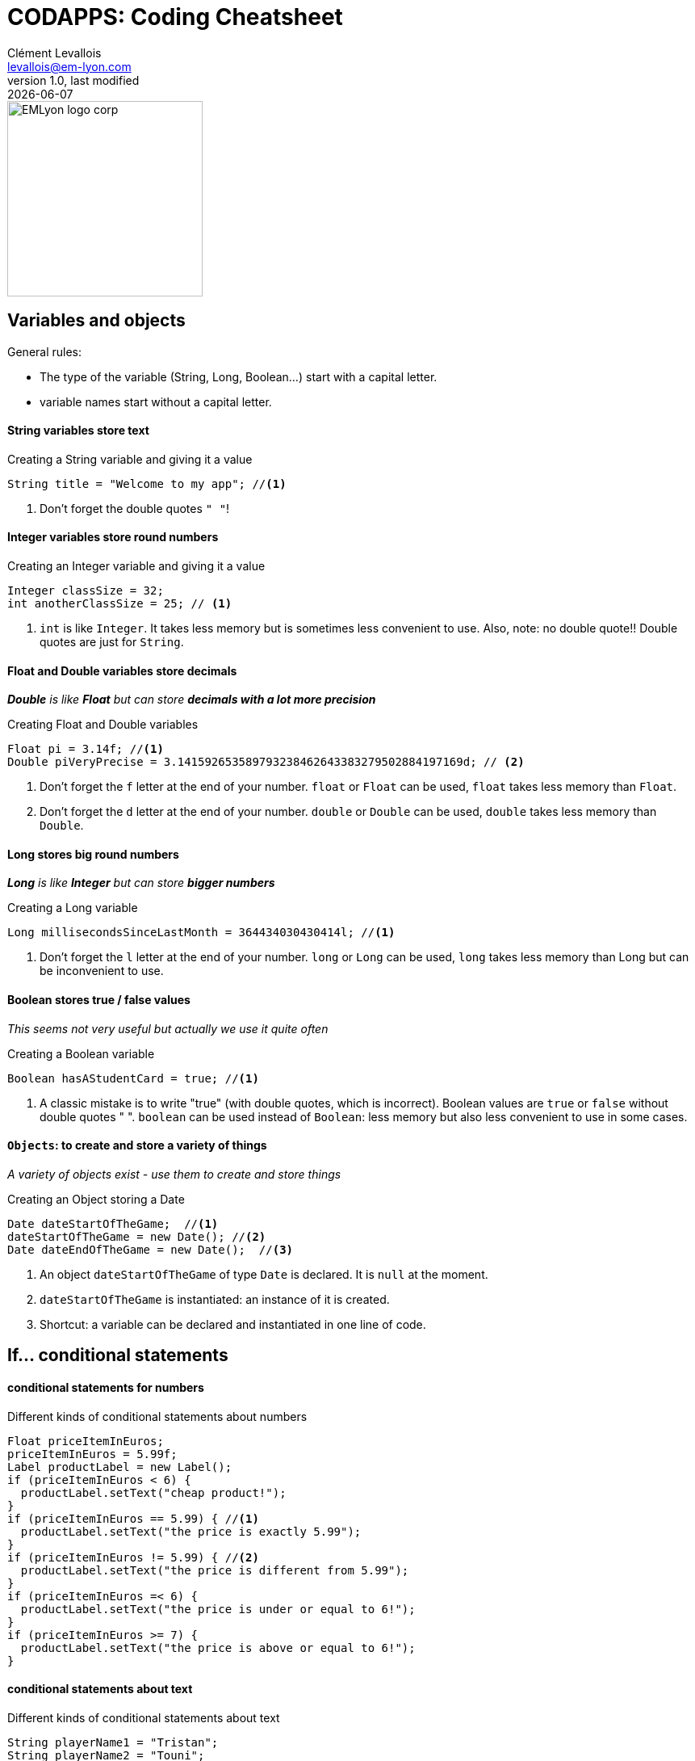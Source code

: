 = CODAPPS: Coding Cheatsheet
Clément Levallois <levallois@em-lyon.com>
last modified: {docdate}
:icons: font
:iconsfont: font-awesome
:source-highlighter: rouge
:revnumber: 1.0
:docinfo: shared
:example-caption!:
ifndef::imagesdir[:imagesdir: ../../images]
ifndef::sourcedir[:sourcedir: ../../../../main/java]


:title-logo-image: EMLyon_logo_corp.png[width="242" align="center"]

image::EMLyon_logo_corp.png[width="242" align="center"]



//ST: 'Escape' or 'o' to see all sides, F11 for full screen, 's' for speaker notes

== Variables and objects

General rules:

- The type of the variable (String, Long, Boolean...) start [underline]#with# a capital letter.
- variable names start [underline]#without# a capital letter.

==== *String* variables store *text*

[[string]]
.Creating a String variable and giving it a value
[source,java]
----
String title = "Welcome to my app"; //<1>
----
<1> Don't forget the double quotes `" "`!

==== *Integer* variables store *round numbers*

[[integer]]
.Creating an Integer variable and giving it a value
[source,java]
----
Integer classSize = 32;
int anotherClassSize = 25; // <1>
----
<1> `int` is like `Integer`. It takes less memory but is sometimes less convenient to use.
Also, note: [underline]#no# double quote!! Double quotes are just for `String`.

==== *Float* and *Double* variables store *decimals*

__ *Double* is like *Float* but can store *decimals with a lot more precision* __

[[Float-and-Double]]
.Creating Float and Double variables
[source,java]
----
Float pi = 3.14f; //<1>
Double piVeryPrecise = 3.141592653589793238462643383279502884197169d; // <2>
----
<1> Don't forget the `f` letter at the end of your number. `float` or `Float` can be used, `float` takes less memory than `Float`.
<2> Don't forget the `d` letter at the end of your number. `double` or `Double` can be used, `double` takes less memory than `Double`.

==== *Long* stores *big round numbers*

__ *Long* is like *Integer* but can store *bigger numbers* __

[[Long]]
.Creating a Long variable
[source,java]
----
Long millisecondsSinceLastMonth = 364434030430414l; //<1>
----
<1> Don't forget the `l` letter at the end of your number. `long` or `Long` can be used, `long` takes less memory than Long but can be inconvenient to use.

==== *Boolean* stores *true / false values*

__ This seems not very useful but actually we use it quite often __

[[Boolean]]
.Creating a Boolean variable
[source,java]
----
Boolean hasAStudentCard = true; //<1>
----
<1> A classic mistake is to write "true" (with double quotes, which is incorrect). Boolean values are `true` or `false` [underline]#without double quotes " "#.
`boolean` can be used instead of `Boolean`: less memory but also less convenient to use in some cases.

==== `Objects`: to create and store a variety of things

__ A variety of objects exist - use them to create and store things __

[[object]]
.Creating an Object storing a Date
[source,java]
----
Date dateStartOfTheGame;  //<1>
dateStartOfTheGame = new Date(); //<2>
Date dateEndOfTheGame = new Date();  //<3>

----
<1> An object `dateStartOfTheGame` of type `Date` is [underline]#declared#. It is `null` at the moment.
<2> `dateStartOfTheGame` is [underline]#instantiated#: an instance of it is created.
<3> Shortcut: a variable can be [underline]#declared# and [underline]#instantiated# in one line of code.

== If... conditional statements

==== conditional statements for numbers

[[if-example]]
.Different kinds of conditional statements about numbers
[source,java]
----
Float priceItemInEuros;
priceItemInEuros = 5.99f;
Label productLabel = new Label();
if (priceItemInEuros < 6) {
  productLabel.setText("cheap product!");
}
if (priceItemInEuros == 5.99) { //<1>
  productLabel.setText("the price is exactly 5.99");
}
if (priceItemInEuros != 5.99) { //<2>
  productLabel.setText("the price is different from 5.99");
}
if (priceItemInEuros =< 6) {
  productLabel.setText("the price is under or equal to 6!");
}
if (priceItemInEuros >= 7) {
  productLabel.setText("the price is above or equal to 6!");
}
----

==== conditional statements about text

[[if-text-example]]
.Different kinds of conditional statements about text
[source,java]
----
String playerName1 = "Tristan";
String playerName2 = "Touni";

if (playerName1.equals(playerName2)) {
  messageLabel.setText("the two players have the same name!");
}
if (!playerName1.equals(playerName2)) { //<1>
  messageLabel.setText("the two players have different names!");
}
----
<1> note the `!` in front

==== conditional statements about several items

[[several-and-conditionals-example]]
.A statement with two conditions which need both to be true
[source,java]
----
Float priceItemInEuros;
priceItemInEuros = 5.99f;
Label productLabel = new Label();
if (priceItemInEuros < 6 & priceItem > 2) { // <1>
  productLabel.setText("relatively cheap product!");
}
----
<1> the `&` means "and". The two conditions `priceItemInEuros < 6` and `priceItem > 2` need to be true for the statement `productLabel.setText("relatively cheap product!");` to be executed.

[[several-and-conditionals-example]]
.A statement with two conditions where just either one of the two needs to be true
[source,java]
----
Float priceItemInEuros;
priceItemInEuros = 5.99f;
Label productLabel = new Label();
if (priceItemInEuros < 6 | priceItem > 2) { // <1>
  productLabel.setText("relatively cheap product!");
}
----
<1> the `|` means "or". Just one of the two conditions `priceItemInEuros < 6` or `priceItem > 2` need to be true for the statement `productLabel.setText("relatively cheap product!");` to be executed.



== Loops

[[loop]]
.Writing a loop
[source,java]
----
for ( int i = 0; i<100; i = i+1){
  System.out.println("I looped " + i);
}

----
